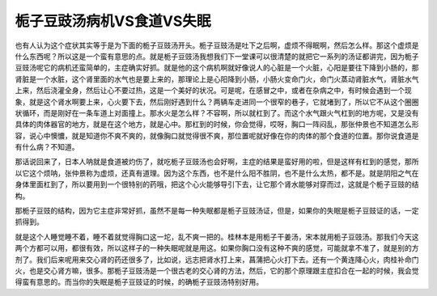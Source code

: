 栀子豆豉汤病机VS食道VS失眠
==============================

也有人认为这个症状其实等于是为下面的栀子豆豉汤开头。栀子豆豉汤是吐下之后啊，虚烦不得眠啊，然后怎么样。那这个虚烦是什么东西呢？所以这是一个蛮有意思的点。就是栀子豆豉汤我想我们下一堂课可以很清楚的就把它一系列的汤证都讲完，因为栀子豆豉汤呢它的病机还蛮简单的，主症确实好抓。就是他的这个病机啊就好像说人的心脏是一个火脏，心阳是要往下降到小肠的，那肾脏是一个水脏，这个肾里面的水气也是要上来的，那理论上是心阳降到小肠，小肠火变命门火，命门火蒸动肾脏水气，肾脏水气上来，然后浇灌全身，然后让心不要过热，这是一个美好的状况。可是呢，在感冒之中，或者在杂病之中，有时候会遇到一个现象，就是这个肾水啊要上来，心火要下去，然后刚好遇到什么？两辆车走进同一个很窄的巷子，它就堵到了，所以它不从这个圈圈状循环，而是刚好在一条车道上对面撞上。那水火是怎么样？不容啊，所以就杠到了。而这个水气跟火气杠到的地方呢，又是没有具体的肉体器官的地方，就是在这个地方，就是心中。那杠到的时候，你会觉得，哎呀，胸口一阵闷乱，那张仲景也不知道怎么形容，说心中懊憹，就是知道你不爽不爽的，就像胸口就觉得很不爽，那位置呢就好像在你的肉体的那个食道的位置。那你说食道是有什么病？不知道。
 
那话说回来了，日本人呐就是食道被灼伤了，就吃栀子豆豉汤也会好啊，主症的结果是蛮好用的啦，但是这样有杠到的感觉，那所以它这个烦呐，张仲景称为虚烦，还真有道理。因为这个东西，也不是什么阳不胜阴，也不是什么太热，都不是。就是阴阳之气在身体里面杠到了，所以要用到一个很特别的药哦，把这个心火能够导引下去，让它那个肾水能够对穿而过，这就是个栀子豆豉的结构。
 
那栀子豆豉的结构，因为它主症非常好抓，虽然不是每一种失眠都是栀子豆豉汤证，但是，如果你的失眠是栀子豆豉证的话，一定抓得到。
 
就是这个人睡觉睡不着，睡不着就觉得胸口这一坨，乱不爽一把的。桂林本是用栀子干姜汤，宋本就用栀子豆豉汤。那我们今天这两个方都可以用，都很有效，所以这样子的一种失眠呢就是用这。如果你胸口没有这种不爽的感觉，可能就拿不准了，就是别的方剂了。我们后来呢用来交心肾的药还很多了，比如说，远志把肾水打上来，菖蒲把心火打下去。还有一个黄连降心火，肉桂补命门火，也是交心肾方嘛，很多。那栀子豆豉汤是一个很古老的交心肾的方法，然后，它的那个原理跟主症扣合在一起的时候，我会觉得蛮有意思的。而当你的失眠是栀子豆豉证的时候，的确栀子豆豉汤特别好用。
